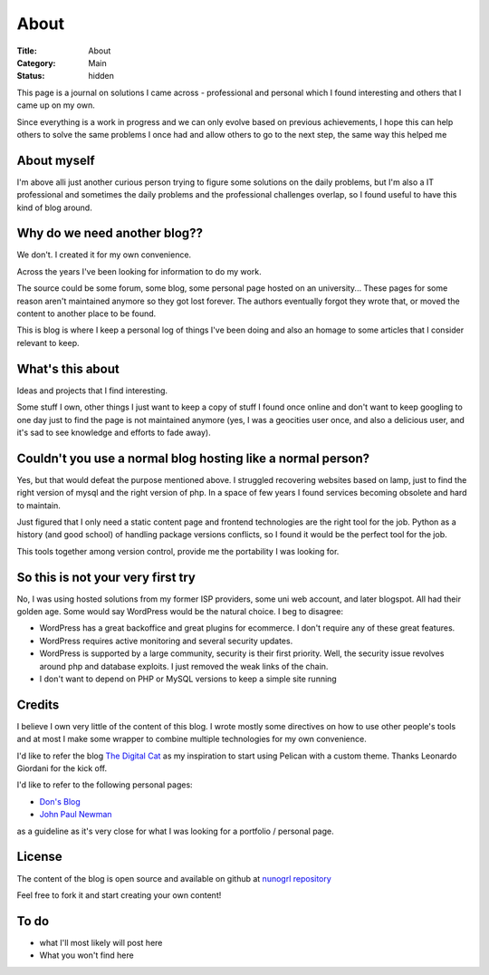 About
#####

:Title: About
:Category: Main
:Status: hidden

This page is a journal on solutions I came across - professional and personal
which I found interesting and others that I came up on my own.

Since everything is a work in progress and we can only evolve based on previous
achievements, I hope this can help others to solve the same problems I once had
and allow others to go to the next step, the same way this helped me


About myself
============

I'm above alli just another curious person trying to figure some solutions on
the daily problems, but I'm also a IT professional and sometimes the daily
problems and the professional challenges overlap, so I found useful to have
this kind of blog around.



Why do we need another blog?? 
=============================

We don't. I created it for my own convenience. 

Across the years I've been looking for information to do my work.

The source could be some forum, some blog, some personal page hosted on an
university... These pages for some reason aren't maintained anymore so they
got lost forever.
The authors eventually forgot they wrote that, or moved the content to another
place to be found.

This is blog is where I keep a personal log of things I've been doing and also
an homage to some articles that I consider relevant to keep.


What's this about 
=================

Ideas and projects that I find interesting. 

Some stuff I own, other things I just want to keep a copy of stuff I found once
online and don't want to keep googling to one day just to find the page is not
maintained anymore (yes, I was a geocities user once, and also a delicious user,
and it's sad to see knowledge and efforts to fade away).

Couldn't you use a normal blog hosting like a normal person? 
============================================================

Yes, but that would defeat the purpose mentioned above.
I struggled recovering websites based on lamp, just to find the right version
of mysql and the right version of php. In a space of few years I found services
becoming obsolete and hard to maintain.

Just figured that I only need a static content page and frontend technologies
are the right tool for the job. Python as a history (and good school) of
handling package versions conflicts, so I found it would be the perfect tool
for the job.

This tools together among version control, provide me the portability I was
looking for. 

So this is not your very first try
==================================

No, I was using hosted solutions from my former ISP providers, some uni web
account, and later blogspot. 
All had their golden age. Some would say WordPress would be the natural choice.
I beg to disagree:

- WordPress has a great backoffice and great plugins for ecommerce. I don't
  require any of these great features. 
- WordPress requires active monitoring and several security updates. 
- WordPress is supported by a large community, security is their first
  priority. Well, the security issue revolves around php and database
  exploits. I just removed the weak links of the chain.
- I don't want to depend on PHP or MySQL versions to keep a simple site
  running

Credits
=======

I believe I own very little of the content of this blog. I wrote mostly some
directives on how to use other people's tools and at most I make some wrapper
to combine multiple technologies for my own convenience.

I'd like to refer the blog `The Digital Cat <https://www.thedigitalcatonline.com/>`_
as my inspiration to start using Pelican with a custom theme. Thanks Leonardo
Giordani for the kick off.

I'd like to refer to the following personal pages:

- `Don's Blog <https://www.donaldsimpson.co.uk/>`_
- `John Paul Newman <https://johnpaulnewman.com/>`_

as a guideline as it's very close for what I was looking for a portfolio /
personal page.

License
=======

The content of the blog is open source and available on github at
`nunogrl repository <https://github.com/nunogrl/nunogrl>`_

Feel free to fork it and start creating your own content!



To do
=====

- what I'll most likely will post here
- What you won't find here
